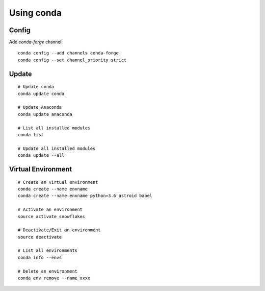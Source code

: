 Using conda
===========

Config
------

Add `conda-forge` channel::

    conda config --add channels conda-forge
    conda config --set channel_priority strict

Update
------

::

    # Update conda
    conda update conda

    # Update Anaconda
    conda update anaconda

    # List all installed modules
    conda list

    # Update all installed modules
    conda update --all

Virtual Environment
-------------------

::

    # Create an virtual environment
    conda create --name envname
    conda create --name envname python=3.6 astroid babel

    # Activate an environment
    source activate snowflakes

    # Deactivate/Exit an environment
    source deactivate

    # List all environments
    conda info --envs

    # Delete an environment
    conda env remove --name xxxx
